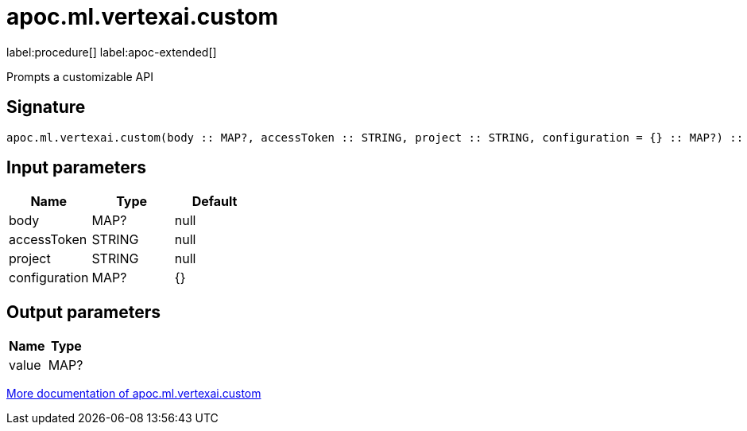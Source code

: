= apoc.ml.vertexai.custom
:description: This section contains reference documentation for the apoc.ml.vertexai.custom procedure.

label:procedure[] label:apoc-extended[]

[.emphasis]
Prompts a customizable API

== Signature

[source]
----
apoc.ml.vertexai.custom(body :: MAP?, accessToken :: STRING, project :: STRING, configuration = {} :: MAP?) :: (value :: MAP?)
----

== Input parameters
[.procedures, opts=header]
|===
| Name | Type | Default
|body|MAP?|null
|accessToken|STRING|null
|project|STRING|null
|configuration|MAP?|{}
|===

== Output parameters
[.procedures, opts=header]
|===
| Name | Type
|value|MAP?
|===

xref::ml/vertexai.adoc[More documentation of apoc.ml.vertexai.custom,role=more information]